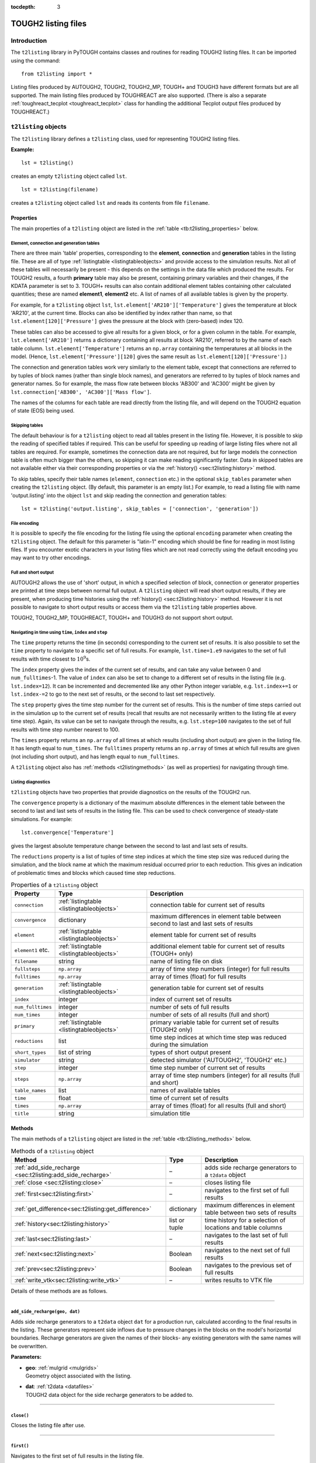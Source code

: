 :tocdepth: 3

.. _listingfiles:

TOUGH2 listing files
====================

.. index:: TOUGH2 listing files

.. _introduction-5:

Introduction
------------

The ``t2listing`` library in PyTOUGH contains classes and routines for
reading TOUGH2 listing files. It can be imported using the command:

::

      from t2listing import *

Listing files produced by AUTOUGH2, TOUGH2, TOUGH2_MP, TOUGH+ and TOUGH3
have different formats but are all supported. The main listing files
produced by TOUGHREACT are also supported. (There is also a separate
:ref:`toughreact_tecplot <toughreact_tecplot>` class for handling
the additional Tecplot output files produced by TOUGHREACT.)

``t2listing`` objects
---------------------

The ``t2listing`` library defines a ``t2listing`` class, used for
representing TOUGH2 listing files.

**Example:**

::

   lst = t2listing()

creates an empty ``t2listing`` object called ``lst``.

::

   lst = t2listing(filename)

creates a ``t2listing`` object called ``lst`` and reads its contents
from file ``filename``.

.. _t2listing_properties:

Properties
~~~~~~~~~~

The main properties of a ``t2listing`` object are listed in the
:ref:`table <tb:t2listing_properties>` below.

Element, connection and generation tables
^^^^^^^^^^^^^^^^^^^^^^^^^^^^^^^^^^^^^^^^^

.. index:: TOUGH2 listing files; tables

There are three main 'table' properties, corresponding to the
**element**, **connection** and **generation** tables in the listing
file. These are all of type :ref:`listingtable <listingtableobjects>` and
provide access to the simulation results. Not all of these tables will
necessarily be present - this depends on the settings in the data file
which produced the results. For TOUGH2 results, a fourth **primary**
table may also be present, containing primary variables and their
changes, if the KDATA parameter is set to 3. TOUGH+ results can also
contain additional element tables containing other calculated
quantities; these are named **element1**, **element2** etc. A list of
names of all available tables is given by the  property.

For example, for a ``t2listing`` object ``lst``,
``lst.element['AR210']['Temperature']`` gives the temperature at block
'AR210', at the current time. Blocks can also be identified by index
rather than name, so that ``lst.element[120]['Pressure']`` gives the
pressure at the block with (zero-based) index 120.

These tables can also be accessed to give all results for a given block,
or for a given column in the table. For example,
``lst.element['AR210']`` returns a dictionary containing all results at
block 'AR210', referred to by the name of each table column.
``lst.element['Temperature']`` returns an ``np.array`` containing the
temperatures at all blocks in the model. (Hence,
``lst.element['Pressure'][120]`` gives the same result as
``lst.element[120]['Pressure']``.)

The connection and generation tables work very similarly to the element
table, except that connections are referred to by tuples of block names
(rather than single block names), and generators are referred to by
tuples of block names and generator names. So for example, the mass flow
rate between blocks 'AB300' and 'AC300' might be given by
``lst.connection['AB300', 'AC300']['Mass flow']``.

The names of the columns for each table are read directly from the
listing file, and will depend on the TOUGH2 equation of state (EOS)
being used.

Skipping tables
^^^^^^^^^^^^^^^

The default behaviour is for a ``t2listing`` object to read all tables
present in the listing file. However, it is possible to skip the reading
of specified tables if required. This can be useful for speeding up
reading of large listing files where not all tables are required. For
example, sometimes the connection data are not required, but for large
models the connection table is often much bigger than the others, so
skipping it can make reading significantly faster. Data in skipped
tables are not available either via their corresponding properties or
via the :ref:`history() <sec:t2listing:history>` method.

To skip tables, specify their table names (``element``, ``connection``
etc.) in the optional ``skip_tables`` parameter when creating the
``t2listing`` object. (By default, this parameter is an empty list.) For
example, to read a listing file with name 'output.listing' into the
object ``lst`` and skip reading the connection and generation tables:

::

   lst = t2listing('output.listing', skip_tables = ['connection', 'generation'])

File encoding
^^^^^^^^^^^^^

It is possible to specify the file encoding for the listing file using
the optional ``encoding`` parameter when creating the ``t2listing``
object. The default for this parameter is "latin-1" encoding which
should be fine for reading in most listing files. If you encounter
exotic characters in your listing files which are not read correctly
using the default encoding you may want to try other encodings.

Full and short output
^^^^^^^^^^^^^^^^^^^^^

.. index:: TOUGH2 listing files; short output

AUTOUGH2 allows the use of 'short' output, in which a specified
selection of block, connection or generator properties are printed at
time steps between normal full output. A ``t2listing`` object will read
short output results, if they are present, when producing time histories
using the :ref:`history() <sec:t2listing:history>` method.
However it is not possible to navigate to short output results or access
them via the ``t2listing`` table properties above.

TOUGH2, TOUGH2_MP, TOUGHREACT, TOUGH+ and TOUGH3 do not support short
output.

Navigating in time using ``time``, ``index`` and ``step``
^^^^^^^^^^^^^^^^^^^^^^^^^^^^^^^^^^^^^^^^^^^^^^^^^^^^^^^^^

.. index:: TOUGH2 listing files; navigation

The ``time`` property returns the time (in seconds) corresponding to the
current set of results. It is also possible to set the ``time`` property
to navigate to a specific set of full results. For example,
``lst.time=1.e9`` navigates to the set of full results with time closest
to :math:`10^9`\ s.

The ``index`` property gives the index of the current set of results,
and can take any value between 0 and ``num_fulltimes``-1. The value of
``index`` can also be set to change to a different set of results in the
listing file (e.g. ``lst.index=12``). It can be incremented and
decremented like any other Python integer variable, e.g.
``lst.index+=1`` or ``lst.index-=2`` to go to the next set of results,
or the second to last set respectively.

The ``step`` property gives the time step number for the current set of
results. This is the number of time steps carried out in the simulation
up to the current set of results (recall that results are not
necessarily written to the listing file at every time step). Again, its
value can be set to navigate through the results, e.g. ``lst.step=100``
navigates to the set of full results with time step number nearest to
100.

The ``times`` property returns an ``np.array`` of all times at which
results (including short output) are given in the listing file. It has
length equal to ``num_times``. The ``fulltimes`` property returns an
``np.array`` of times at which full results are given (not including
short output), and has length equal to ``num_fulltimes``.

A ``t2listing`` object also has :ref:`methods <t2listingmethods>` (as
well as properties) for navigating through time.

Listing diagnostics
^^^^^^^^^^^^^^^^^^^

``t2listing`` objects have two properties that provide diagnostics on
the results of the TOUGH2 run.

The ``convergence`` property is a dictionary of the maximum absolute
differences in the element table between the second to last and last
sets of results in the listing file. This can be used to check
convergence of steady-state simulations. For example:

::

   lst.convergence['Temperature']

gives the largest absolute temperature change between the second to last
and last sets of results.

The ``reductions`` property is a list of tuples of time step indices at
which the time step size was reduced during the simulation, and the
block name at which the maximum residual occurred prior to each
reduction. This gives an indication of problematic times and blocks
which caused time step reductions.

.. container::
   :name: tb:t2listing_properties

   .. table:: Properties of a ``t2listing`` object

      +-------------------+-------------------------------------------+-----------------------+
      | **Property**      | **Type**                                  | **Description**       |
      +===================+===========================================+=======================+
      | ``connection``    | :ref:`listingtable <listingtableobjects>` | connection table for  |
      |                   |                                           | current set of        |
      |                   |                                           | results               |
      |                   |                                           |                       |
      +-------------------+-------------------------------------------+-----------------------+
      | ``convergence``   | dictionary                                | maximum differences   |
      |                   |                                           | in element table      |
      |                   |                                           | between second to     |
      |                   |                                           | last and last sets of |
      |                   |                                           | results               |
      +-------------------+-------------------------------------------+-----------------------+
      | ``element``       | :ref:`listingtable <listingtableobjects>` | element table for     |
      |                   |                                           | current set of        |
      |                   |                                           | results               |
      +-------------------+-------------------------------------------+-----------------------+
      | ``element1`` etc. | :ref:`listingtable <listingtableobjects>` | additional element    |
      |                   |                                           | table for current set |
      |                   |                                           | of results (TOUGH+    |
      |                   |                                           | only)                 |
      +-------------------+-------------------------------------------+-----------------------+
      | ``filename``      | string                                    | name of listing file  |
      |                   |                                           | on disk               |
      +-------------------+-------------------------------------------+-----------------------+
      | ``fullsteps``     | ``np.array``                              | array of time step    |
      |                   |                                           | numbers (integer) for |
      |                   |                                           | full results          |
      +-------------------+-------------------------------------------+-----------------------+
      | ``fulltimes``     | ``np.array``                              | array of times        |
      |                   |                                           | (float) for full      |
      |                   |                                           | results               |
      +-------------------+-------------------------------------------+-----------------------+
      | ``generation``    | :ref:`listingtable <listingtableobjects>` | generation table for  |
      |                   |                                           | current set of        |
      |                   |                                           | results               |
      |                   |                                           |                       |
      +-------------------+-------------------------------------------+-----------------------+
      | ``index``         | integer                                   | index of current set  |
      |                   |                                           | of results            |
      +-------------------+-------------------------------------------+-----------------------+
      | ``num_fulltimes`` | integer                                   | number of sets of     |
      |                   |                                           | full results          |
      +-------------------+-------------------------------------------+-----------------------+
      | ``num_times``     | integer                                   | number of sets of all |
      |                   |                                           | results (full and     |
      |                   |                                           | short)                |
      +-------------------+-------------------------------------------+-----------------------+
      | ``primary``       | :ref:`listingtable <listingtableobjects>` | primary variable      |
      |                   |                                           | table for current set |
      |                   |                                           | of results (TOUGH2    |
      |                   |                                           | only)                 |
      +-------------------+-------------------------------------------+-----------------------+
      | ``reductions``    | list                                      | time step indices at  |
      |                   |                                           | which time step was   |
      |                   |                                           | reduced during the    |
      |                   |                                           | simulation            |
      +-------------------+-------------------------------------------+-----------------------+
      | ``short_types``   | list of string                            | types of short output |
      |                   |                                           | present               |
      +-------------------+-------------------------------------------+-----------------------+
      | ``simulator``     | string                                    | detected simulator    |
      |                   |                                           | ('AUTOUGH2', 'TOUGH2' |
      |                   |                                           | etc.)                 |
      +-------------------+-------------------------------------------+-----------------------+
      | ``step``          | integer                                   | time step number of   |
      |                   |                                           | current set of        |
      |                   |                                           | results               |
      +-------------------+-------------------------------------------+-----------------------+
      | ``steps``         | ``np.array``                              | array of time step    |
      |                   |                                           | numbers (integer) for |
      |                   |                                           | all results (full and |
      |                   |                                           | short)                |
      +-------------------+-------------------------------------------+-----------------------+
      | ``table_names``   | list                                      | names of available    |
      |                   |                                           | tables                |
      +-------------------+-------------------------------------------+-----------------------+
      | ``time``          | float                                     | time of current set   |
      |                   |                                           | of results            |
      +-------------------+-------------------------------------------+-----------------------+
      | ``times``         | ``np.array``                              | array of times        |
      |                   |                                           | (float) for all       |
      |                   |                                           | results (full and     |
      |                   |                                           | short)                |
      +-------------------+-------------------------------------------+-----------------------+
      | ``title``         | string                                    | simulation title      |
      +-------------------+-------------------------------------------+-----------------------+

.. _t2listingmethods:

Methods
~~~~~~~

The main methods of a ``t2listing`` object are listed in the
:ref:`table <tb:t2listing_methods>` below.

.. container::
   :name: tb:t2listing_methods

   .. table:: Methods of a ``t2listing`` object

      +------------------------------------------------------------+---------------+-------------------------+
      | **Method**                                                 | **Type**      | **Description**         |
      +============================================================+===============+=========================+
      | :ref:`add_side_recharge <sec:t2listing:add_side_recharge>` | –             | adds side recharge      |
      |                                                            |               | generators to a         |
      |                                                            |               | ``t2data`` object       |
      +------------------------------------------------------------+---------------+-------------------------+
      | :ref:`close <sec:t2listing:close>`                         | –             | closes listing file     |
      |                                                            |               |                         |
      |                                                            |               |                         |
      +------------------------------------------------------------+---------------+-------------------------+
      | :ref:`first<sec:t2listing:first>`                          | –             | navigates to the first  |
      |                                                            |               | set of full results     |
      |                                                            |               |                         |
      +------------------------------------------------------------+---------------+-------------------------+
      | :ref:`get_difference<sec:t2listing:get_difference>`        | dictionary    | maximum differences in  |
      |                                                            |               | element table between   |
      |                                                            |               | two sets of results     |
      +------------------------------------------------------------+---------------+-------------------------+
      | :ref:`history<sec:t2listing:history>`                      | list or tuple | time history for a      |
      |                                                            |               | selection of locations  |
      |                                                            |               | and table columns       |
      +------------------------------------------------------------+---------------+-------------------------+
      | :ref:`last<sec:t2listing:last>`                            | –             | navigates to the last   |
      |                                                            |               | set of full results     |
      |                                                            |               |                         |
      +------------------------------------------------------------+---------------+-------------------------+
      | :ref:`next<sec:t2listing:next>`                            | Boolean       | navigates to the next   |
      |                                                            |               | set of full results     |
      |                                                            |               |                         |
      +------------------------------------------------------------+---------------+-------------------------+
      | :ref:`prev<sec:t2listing:prev>`                            | Boolean       | navigates to the        |
      |                                                            |               | previous set of full    |
      |                                                            |               | results                 |
      +------------------------------------------------------------+---------------+-------------------------+
      | :ref:`write_vtk<sec:t2listing:write_vtk>`                  | –             | writes results to VTK   |
      |                                                            |               | file                    |
      |                                                            |               |                         |
      +------------------------------------------------------------+---------------+-------------------------+

Details of these methods are as follows.

----

.. _sec:t2listing:add_side_recharge:

``add_side_recharge(geo, dat)``
^^^^^^^^^^^^^^^^^^^^^^^^^^^^^^^

Adds side recharge generators to a ``t2data`` object ``dat`` for a
production run, calculated according to the final results in the
listing. These generators represent side inflows due to pressure changes
in the blocks on the model's horizontal boundaries. Recharge generators
are given the names of their blocks- any existing generators with the
same names will be overwritten.

**Parameters:**

-  | **geo**: :ref:`mulgrid <mulgrids>`
   | Geometry object associated with the listing.

-  | **dat**: :ref:`t2data <datafiles>`
   | TOUGH2 data object for the side recharge generators to be added to.

----

.. _sec:t2listing:close:

``close()``
^^^^^^^^^^^

Closes the listing file after use.

----

.. _sec:t2listing:first:

``first()``
^^^^^^^^^^^

Navigates to the first set of full results in the listing file.

----

.. _sec:t2listing:get_difference:

``get_difference(indexa=None, indexb=None)``
^^^^^^^^^^^^^^^^^^^^^^^^^^^^^^^^^^^^^^^^^^^^

Returns dictionary of maximum differences, and locations of difference,
of all element table properties between two sets of results.

**Parameters:**

-  | **indexa**, **indexb**: integer or ``None``
   | Indices of results between which the maximum differences are to be
     calculated. If both indexa and indexb are provided, the result is
     the difference between these two result indices. If only one index
     is given, the result is the difference between the given index and
     the one before that. If neither are given, the result is the
     difference between the last and penultimate sets of results.

----

.. _sec:t2listing:history:

``history(selection, short=True, start_datetime=None``)
^^^^^^^^^^^^^^^^^^^^^^^^^^^^^^^^^^^^^^^^^^^^^^^^^^^^^^^

.. index:: TOUGH2 listing files; time histories

Returns a list of time histories (as ``np.arrays``) for specified
locations and table columns in the element, connection or generation
tables. For each selection, a tuple of two ``np.arrays`` is returned,
one each for times and values. Short output (AUTOUGH2 only) can be
omitted from the history results by setting the ``short`` parameter to
``False``. If the ``start_datetime`` parameter is given, times in the
output are given as datetimes rather than seconds from the start.

**Parameters:**

-  | **selection**: list of tuples
   | Selection of listing tables, locations (or indices) and table
     columns to produce histories for. Each tuple contains three
     elements: the listing **table type** ('e', 'c', 'p' or 'g' for
     element, connection, primary or generation table respectively), the
     **block/ connection/ generator name** (or index) and the **table
     column name**. (If only a single tuple is given instead of a list
     of tuples, just the single tuple of times and values for that
     selection is returned.) For history of additional element tables in
     TOUGH+ results, use 'e1', 'e2' etc. instead of 'e'. Note that, as
     for listing tables, connection and generator names (or 'keys') are
     specified as two-element tuples (see
     :ref:`Keys for different listing table types <tb:listing_table_keys>`).
     If the second element of a selection tuple is an integer, it will
     be interpreted as the (zero-based) index of the block, connection
     or generator in the corresponding table.

-  | **short**: Boolean
   | Whether short output (AUTOUGH2 only) is to be included in the
     history results - default is ``True``.

-  | **start_datetime**: datetime or ``None``
   | Datetime of the start of the simulation. If ``None`` (the default),
     output times are given as seconds from the start of the simulation.
     If a Python datetime is given, then output times are given as
     datetimes.

**Examples:**

::

   [(tt,temp), (tq,q), (tg,g)] = lst.history([('e', 'AR210', 'Temperature'),
   ('c', ('AB300','AC300'), 'Mass flow'), ('g', ('BR110','SO  1'), 'Generation rate')])

returns a list of three tuples of ``np.arrays``, ``(tt,temp)``,
``(tq,q)`` and ``(tg,g)``, giving the times and values of temperature at
block 'AR210', mass flow at the connection between blocks 'AB300' and
'AC300', and generation rate in the generator 'SO 1' in block 'BR110'
respectively.

::

     from datetime import datetime
     t0 = datetime(1955, 1, 1)
     t,T = lst.history(('e', 'AR210', 'Temperature'), start_datetime = t0)

returns ``T`` as an ``np.array`` of temperature values, and ``t`` as an
``np.array`` of Python datetimes, starting at 1 January 1955.

----

.. _sec:t2listing:last:

``last()``
^^^^^^^^^^

Navigates to the last set of full results in the listing file.

----

.. _sec:t2listing:next:

``next()``
^^^^^^^^^^

Navigates to the next set of full results in the listing file. Returns
``False`` if already at the last set of results (and ``True``
otherwise).

----

.. _sec:t2listing:prev:

``prev()``
^^^^^^^^^^

Navigates to the previous set of full results in the listing file.
Returns ``False`` if already at the first set of results (and ``True``
otherwise).

----

.. _sec:t2listing:write_vtk:

``write_vtk(geo, filename, grid=None, indices=None, flows=False, wells=False, start_time=0, time_unit='s', flux_matrix=None, blockmap = {}, surface_snap=0.1)``
^^^^^^^^^^^^^^^^^^^^^^^^^^^^^^^^^^^^^^^^^^^^^^^^^^^^^^^^^^^^^^^^^^^^^^^^^^^^^^^^^^^^^^^^^^^^^^^^^^^^^^^^^^^^^^^^^^^^^^^^^^^^^^^^^^^^^^^^^^^^^^^^^^^^^^^^^^^^^^^

.. index:: TOUGH2 listing files; VTK

Writes a ``t2listing`` object to a set of VTK files on disk, for
visualisation with VTK, Paraview, Mayavi etc. The results in the listing
object are written as an 'unstructured grid' VTK object with data arrays
defined on cells. The data arrays written correspond to the variables
given in the columns of the element table of the ``t2listing`` object.
(For TOUGH+ results, variables from the additional element tables are
also included.) In addition, data arrays from an associated ``mulgrid``
and (optionally) ``t2grid`` objects can be included.

If ``flows`` is ``True`` (and a ``grid`` is specified and the listing
contains connection data), approximate block-average flux vectors at the
centre of each block are also written, for all variables in the
connection table with names ending in 'flow'.

One \*.vtu file is produced for each time step in the ``t2listing``
object at which full results are present, and a \*.pvd file is also
written. This is usually the file that should actually be opened in
Paraview or other software as it contains time information associated
with each \*.vtu file.

Optionally, only a subset of the time indices present in the
``t2listing`` can be written, according to the ``indices`` parameter. A
start time and time unit for the output can optionally be specified.

**Parameters:**

-  | **geo**: :ref:`mulgrid <mulgrids>`
   | The ``mulgrid`` geometry object associated with the results. For
     flexibility, this geometry need not be fully compatible with the
     results – for example, it may contain only a subset of the blocks
     for which results are present, or the blocks may be in a different
     order. However, if it is not fully compatible, the writing process
     will be slower, and flux vectors will not be written (even if
     ``flows`` is set to ``True``).

-  | **filename**: string
   | Name of the \*.pvd file to be written. Names of the individual
     \*.vtu files for each time step are similar but with a time index
     appended and the file extension changed.

-  | **grid**: :ref:`t2grid <t2grids>`
   | Name of optional ``t2grid`` object associated with the results.

-  | **indices**: list or tuple
   | Optional specification of time indices to include in the output. If
     set to ``None`` (the default), all time indices will be included.

-  | **flows**: Boolean
   | Set to ``True`` if approximate block-centred flux vectors are to be
     calculated and written, for visualising flows. Default is
     ``False``. **Note**: flow vectors can only be calculated if a
     **grid** is specified.

-  | **wells**: Boolean
   | Set to ``True`` if a separate VTK file for the wells in the
     :ref:`mulgrid <mulgrids>` object is to be written. Default is
     ``False``.

-  | **start_time**: float
   | Optional start time of the simulation, i.e. time associated with
     the first set of results. Default is zero.

-  | **time_unit**: string
   | Optional time unit for the output. TOUGH2 results are given at
     times in seconds, but this option allows them to be converted to
     other units. Options are: 's', 'h', 'd' and 'y', for seconds,
     hours, days and years respectively. Default is 's'.

-  | **flux_matrix**: ``scipy.sparse.lil_matrix``
   | Sparse matrix that multiplies a vector of connection values to
     produce a partition vector of 3-D block average flows at the
     (underground) block centres. One of these can be produced using the
     ``t2grid.flux_matrix()`` method, and a corresponding ``mulgrid``
     object. A flux matrix will be calculated internally if not
     supplied.

-  | **blockmap**: dictionary
   | Dictionary mapping the block names in the geometry to the block
     naming system used in the listing.

-  | **surface_snap**: float
   | Tolerance for specifying how close column surface elevations need
     to be before being considered "equal" when constructing surface
     nodes.

----

.. _listingtableobjects:

``listingtable`` objects
------------------------

.. index:: TOUGH2 listing files; tables

A ``listingtable`` object represents a table of results in a TOUGH2
listing file (whether it is an element, connection or generation table).
The column headings of the table are taken directly from the
corresponding table in the listing file. The rows of the table may be
accessed either by (zero-based) index, or by the 'key' for the table
row, which depends on the table type (see :ref:`table <tb:listing_table_keys>`
below).

.. container::
   :name: tb:listing_table_keys

   .. table:: Keys for different listing table types

      ============== ============================
      **Table type** **Key**
      ============== ============================
      ``element``    block name
      ``connection`` (block name 1, block name 2)
      ``generation`` (block name, generator name)
      ============== ============================

Hence, the value in the element table for a given block and column can
be accessed by ``lst.element[blockname][columnname]``, or by
``lst.element[blockindex][columnname]`` (for a ``t2listing`` object
``lst``). Note that for connection and generation tables, the keys are
tuples of two strings. For connection tables, the order of these two
strings (the block names) is not important; if the listing file contains
results for (block1, block2), then results for (block2, block1) can be
accessed via the corresponding ``listingtable`` object (though the
results will have the opposite sign to those in the file, as they will
represent flows in the opposite direction).

The values for an entire row or column of the table can also be
accessed, for example ``lst.element[blockname]`` gives the row in the
table for a specified block, with the values arranged in a dictionary
which can be accessed using the column names of the table (e.g.
``lst.element['AR231']['Temperature']``). This dictionary for each row
also contains an additional ``'key'`` item which returns the key for
that row. Conversely, ``lst.element[columnname]`` gives the column in
the table for a specified column name, with the values returned in an
``np.array`` (one value for each block in the grid, for an element
table).

``listingtable`` properties
~~~~~~~~~~~~~~~~~~~~~~~~~~~

The properties of a ``listingtable`` object are given in the
:ref:`table <tb:listingtable_properties>` below. The entire list of
key values for a ``listingtable`` may be accessed via the ``row_name``
property, which contains the key value for each row. The column
headings of the table can similarly be accessed via the
``column_name`` list property. The ``num_rows`` and ``num_columns``
properties of a ``listingtable`` object return the numbers of rows and
columns respectively. The ``num_keys`` property just returns the
number of keys used to identify each row - generally 1 for an element
table and 2 for connection and generation tables.

.. container::
   :name: tb:listingtable_properties

   .. table:: Properties of a ``listingtable`` object

      +-----------------+------------------+--------------------------+
      | **Property**    | **Type**         |  **Description**         |
      +=================+==================+==========================+
      | ``column_name`` | list             | column headings          |
      +-----------------+------------------+--------------------------+
      | ``DataFrame``   | Pandas DataFrame | data in DataFrame format |
      +-----------------+------------------+--------------------------+
      | ``num_columns`` | integer          | number of columns        |
      +-----------------+------------------+--------------------------+
      | ``num_keys``    | integer          | number of keys per row   |
      +-----------------+------------------+--------------------------+
      | ``num_rows``    | integer          | number of rows           |
      +-----------------+------------------+--------------------------+
      | ``row_name``    | list             | keys for each row        |
      +-----------------+------------------+--------------------------+

Adding and subtracting
~~~~~~~~~~~~~~~~~~~~~~

It is possible to perform addition and subtraction operations on
``listingtable`` objects. Subtraction can be useful, for example, when
comparing results from different runs. These operations can only be
carried out when the row and column names of the two tables are
identical. The resulting table will have the same row and column names
as the original tables, but will contain the element-wise sums or
differences.

Converting to DataFrames
~~~~~~~~~~~~~~~~~~~~~~~~

A ``listingtable`` object has a ``DataFrame`` property which returns
the entire table in the form of a `Pandas
<http://pandas.pydata.org/>`_ DataFrame object. Pandas is a Python
library for data analysis, which you will need to have installed
before you can use the ``DataFrame`` property. With Pandas you can do
advanced data analysis on your TOUGH2 results. See the Pandas
documentation for more details.

``listingtable`` methods
~~~~~~~~~~~~~~~~~~~~~~~~

``listingtable`` objects have one method as described below.

----

``rows_matching(pattern, index=0, match_any=False)``
^^^^^^^^^^^^^^^^^^^^^^^^^^^^^^^^^^^^^^^^^^^^^^^^^^^^

Returns a list of rows in the table with keys matching the specified
regular expression string, ``pattern``.

For tables with multiple keys, ``pattern`` can be a list or tuple of
regular expressions. If a single string pattern is given for a
multiple-key table, the pattern is matched on the index\ :math:`^{th}`
key (and any value of the other key - unless the ``match_any`` option is
used; see below).

If ``match_any`` is set to ``True``, rows are returned with keys
matching any of the specified patterns (instead of all of them). If this
option is used in conjunction with a single string pattern, the
specified pattern is applied to all keys.

**Parameters:**

-  | **pattern**: string, list or tuple
   | Regular expression string specifying the pattern to match. For
     multiple-key tables, this can be a list or tuple of regular
     expression strings.

-  | **index**: integer
   | Index of the key to which the pattern is to be applied, for
     multiple-key tables and when ``pattern`` is specified as a single
     string.

-  | **match_any**: Boolean
   | If ``False``, return only rows with keys matching *all* of their
     corresponding patterns. If ``True``, return rows with keys matching
     *any* of the specified patterns - and if a single string pattern is
     given, apply this to all keys.

----

``t2historyfile`` objects
-------------------------

.. index:: TOUGH2 data files; FOFT
.. index:: TOUGH2 data files; COFT
.. index:: TOUGH2 data files; GOFT

In addition to the main listing file, TOUGH2 can optionally produce
extra files containing time history data from selected blocks,
connections or generators, named ``FOFT``, ``COFT`` and ``GOFT`` files
respectively. TOUGH+ can optionally name these files
``Elem_Time_Series``, ``Conx_Time_Series`` and ``SS_Time_Series``
instead. (AUTOUGH2 does not produce separate history files, but can
instead produce 'short output' at selected blocks, connections or
generators within the listing file itself.)

The ``t2listing`` module contains a ``t2historyfile`` class for reading
and manipulating these history files. History files produced by TOUGH2,
TOUGH2_MP and TOUGH+ are supported, although they all have different
formats. The same class is used for FOFT, COFT and GOFT files. A history
file of any of these types can be opened using a command such as:

::

   hist = t2historyfile(filename)

where ``filename`` is the name of the file. It may contain wildcards (*)
so that several files matching a pattern are read in to the same object.
This is useful for reading output from TOUGH2_MP, which creates separate
history files for each processor used in the calculation (e.g.
``FOFT_P.000``, ``FOFT_P.001``, etc.). It is assumed that all files
opened are however of the same type (FOFT, COFT or GOFT).

Once a history file has been read in, history results for a particular
key (i.e. block, connection or generator) can be extracted. For
TOUGH2_MP, the keys are the block names for FOFT files, tuples of block
names for COFT files, and tuples of block names and source names for
GOFT files. For example:

::

   foft = t2historyfile('FOFT_P.*')
   blockname = 'fmq20'
   results = foft[blockname]

This will return a dictionary containing an ``np.array`` for each column
in the file, indexed by the column name. For example the temperature
history at this block would be given by:

::

   temp = foft[blockname]['TEMPERATURE']

Results at a particular time can also be found:

::

   time = 3.156e7
   result = foft[blockname, time]

Again, this will return a dictionary with one item for each column, but
in this case each item is just a single floating point number instead of
an array.

For **TOUGH2** rather than TOUGH2_MP, the keys are integer indices of
blocks, connections or generators, rather than names or tuples of names.
Similarly, the column names are just integers. This is because the key
names and column names are not given in TOUGH2 history files. Aside from
these differences, they can be used in the same way as TOUGH2_MP history
files, for example:

::

   foft = t2historyfile('FOFT')
   blkindex = 123
   temp = foft[blkindex][1]

For **TOUGH+** connection and generator history files (``COFT`` and
``GOFT``, or ``Conx_Time_Series`` and ``SS_Time_Series``), multiple
connections and generators can be specified as usual in the TOUGH2 input
data file, but individual results for them are not written to the
history file. Instead, the results for them are summed. As a result,
there are no 'keys' as such for accessing individual results, and the
``t2historyfile`` works a little differently. An array containing the
data in each column can be accessed by specifying the column name, for
example:

::

   ct = t2historyfile('Conx_Time_Series')
   qh = ct['HeatFlow']

The properties of a ``t2historyfile`` object are given in the
:ref:`table <tb:t2historyfile_properties>` below.

.. container::
   :name: tb:t2historyfile_properties

   .. table:: Properties of a ``t2historyfile`` object

      +-----------------+--------------+----------------------------------------------+
      | **Property**    | **Type**     | **Description**                              |
      +=================+==============+==============================================+
      | ``column_name`` | list         | column headings                              |
      +-----------------+--------------+----------------------------------------------+
      | ``key_name``    | list         | names of keys                                |
      +-----------------+--------------+----------------------------------------------+
      | ``num_times``   | integer      | number of times                              |
      +-----------------+--------------+----------------------------------------------+
      | ``num_columns`` | integer      | number of data columns                       |
      +-----------------+--------------+----------------------------------------------+
      | ``num_rows``    | integer      | total number of data (for all keys)          |
      +-----------------+--------------+----------------------------------------------+
      | ``simulator``   | string       | detected simulator ('TOUGH2' or 'TOUGH2_MP') |
      +-----------------+--------------+----------------------------------------------+
      | ``times``       | ``np.array`` | times at which results are given             |
      +-----------------+--------------+----------------------------------------------+
      | ``type``        | string       | history type ('FOFT', 'COFT' or 'GOFT')      |
      +-----------------+--------------+----------------------------------------------+

.. _toughreact_tecplot:

``toughreact_tecplot`` objects
------------------------------

.. index:: TOUGH2; TOUGHREACT

The ``t2listing`` library also defines a ``toughreact_tecplot`` class,
used for representing the additional Tecplot output files produced by
TOUGHREACT.

**Example:**

::

   tp = toughreact_tecplot(filename, blocks)

creates a ``toughreact_tecplot`` object called ``tp`` and reads its
contents from file ``filename``. The ``blocks`` object passed in as a
second parameter specifies the block names (see
:ref:`Specifying block names <toughreact_tecplot_blocknames>`).

Differences from ``t2listing`` objects
~~~~~~~~~~~~~~~~~~~~~~~~~~~~~~~~~~~~~~

A ``toughreact_tecplot`` object is similar to a
:ref:`t2listing <listingfiles>` object in many respects. Apart from the need to specify
the block names on creation (see
:ref:`Specifying block names <toughreact_tecplot_blocknames>`), the other main difference
is that unlike a ``t2listing`` object, which usually contains several
``listingtable`` objects, a ``toughreact_tecplot`` object contains only
one: the ``element`` table. Because of this, when using the ``history``
method, tables need not be specified.

These Tecplot files do not contain any information about time step
numbers, so ``t2listing`` properties like ``step`` and ``steps`` are not
present in a ``toughreact_tecplot`` object. There is also no ``title``
property, as this is not present in the Tecplot file.

There is also no 'short' output in a Tecplot file, so a
``toughreact_tecplot`` object does not have properties like
``fulltimes``, as this would just be the same as the ``times`` property.
There are also no diagnostic methods like ``convergence`` or
``reductions``.

.. _toughreact_tecplot_blocknames:

Specifying block names
~~~~~~~~~~~~~~~~~~~~~~

In the Tecplot file, results are not associated with block names, though
they appear in the same order as in the TOUGH2 data file used to
generate the results. To make results accessible by block name, a second
parameter containing the block names must be specified when a
``toughreact_tecplot`` object is created. This parameter is not
optional. It can be either:

-  a list of strings specifying the block names

-  a :ref:`mulgrid <mulgrids>` geometry object

-  a :ref:`t2grid <t2grids>` object

.. _properties-4:

Properties
~~~~~~~~~~

The main properties of a ``toughreact_tecplot`` object are listed in
the :ref:`table <tb:toughreact_tecplot_properties>` below. For more details, see
the corresponding properties of the :ref:`t2listing <t2listing_properties>` class.

.. container::
   :name: tb:toughreact_tecplot_properties

   .. table:: Properties of a ``toughreact_tecplot`` object

      +---------------+--------------------------------------------+-------------------------+
      | **Property**  | **Type**                                   | **Description**         |
      +===============+============================================+=========================+
      | ``element``   | :ref:`listingtable <listingtableobjects>`  | element table for       |
      |               |                                            | current set of results  |
      |               |                                            |                         |
      +---------------+--------------------------------------------+-------------------------+
      | ``filename``  | string                                     | name of listing file on |
      |               |                                            | disk                    |
      +---------------+--------------------------------------------+-------------------------+
      | ``index``     | integer                                    | index of current set of |
      |               |                                            | results                 |
      +---------------+--------------------------------------------+-------------------------+
      | ``num_times`` | integer                                    | number of sets of       |
      |               |                                            | results                 |
      +---------------+--------------------------------------------+-------------------------+
      | ``time``      | float                                      | time of current set of  |
      |               |                                            | results                 |
      +---------------+--------------------------------------------+-------------------------+
      | ``times``     | ``np.array``                               | array of times (float)  |
      |               |                                            | for all results         |
      +---------------+--------------------------------------------+-------------------------+

.. _methods-2:

Methods
~~~~~~~

The methods of a ``toughreact_tecplot`` object are listed in the
:ref:`table <tb:toughreact_tecplot_methods>` below.

.. container::
   :name: tb:toughreact_tecplot_methods

   .. table:: Methods of a ``toughreact_tecplot`` object

      +------------------------------------------------------+---------------+-------------------------+
      | **Method**                                           | **Type**      | **Description**         |
      +======================================================+===============+=========================+
      | :ref:`close <sec:toughreact_tecplot:close>`          | –             | closes file             |
      |                                                      |               |                         |
      |                                                      |               |                         |
      +------------------------------------------------------+---------------+-------------------------+
      | :ref:`first <sec:toughreact_tecplot:first>`          | –             | navigates to the first  |
      |                                                      |               | set of full results     |
      |                                                      |               |                         |
      +------------------------------------------------------+---------------+-------------------------+
      | :ref:`history <sec:toughreact_tecplot:history>`      | list or tuple | time history for a      |
      |                                                      |               | selection of locations  |
      |                                                      |               | and table columns       |
      +------------------------------------------------------+---------------+-------------------------+
      | :ref:`last <sec:toughreact_tecplot:last>`            | –             | navigates to the last   |
      |                                                      |               | set of full results     |
      |                                                      |               |                         |
      +------------------------------------------------------+---------------+-------------------------+
      | :ref:`next <sec:toughreact_tecplot:next>`            | Boolean       | navigates to the next   |
      |                                                      |               | set of full results     |
      |                                                      |               |                         |
      +------------------------------------------------------+---------------+-------------------------+
      | :ref:`prev<sec:toughreact_tecplot:prev>`             | Boolean       | navigates to the        |
      |                                                      |               | previous set of full    |
      |                                                      |               | results                 |
      +------------------------------------------------------+---------------+-------------------------+
      | :ref:`write_vtk <sec:toughreact_tecplot:write_vtk>`  | –             | writes results to VTK   |
      |                                                      |               | file                    |
      |                                                      |               |                         |
      |                                                      |               |                         |
      +------------------------------------------------------+---------------+-------------------------+

Details of these methods are as follows.

----

.. _sec:toughreact_tecplot:close:

``close()``
^^^^^^^^^^^

Closes the file after use.

----

.. _sec:toughreact_tecplot:first:

``first()``
^^^^^^^^^^^

Navigates to the first set of results in the Tecplot file.

----

.. _sec:toughreact_tecplot:history:

``history(selection)``
^^^^^^^^^^^^^^^^^^^^^^

Returns a list of time histories (as ``np.arrays``) for specified
locations and table columns in the element table. For each selection, a
tuple of two ``np.arrays`` is returned, one each for times and values.

**Parameters:**

-  | **selection**: list of tuples
   | Selection of locations (or indices) and table columns to produce
     histories for. Each tuple contains two elements: **block name** and
     **table column name**. (If only a single tuple is given instead of
     a list of tuples, just the single tuple of times and values for
     that selection is returned.)

----

.. _sec:toughreact_tecplot:last:

``last()``
^^^^^^^^^^

Navigates to the last set of results in the Tecplot file.

----

.. _sec:toughreact_tecplot:next:

``next()``
^^^^^^^^^^

Navigates to the next set of results in the Tecplot file. Returns
``False`` if already at the last set of results (and ``True``
otherwise).

----

.. _sec:toughreact_tecplot:prev:

``prev()``
^^^^^^^^^^

Navigates to the previous set of results in the Tecplot file. Returns
``False`` if already at the first set of results (and ``True``
otherwise).

----

.. _sec:toughreact_tecplot:write_vtk:

``write_vtk(geo, filename, grid=None, indices=None, start_time=0, time_unit='s', blockmap = {}, surface_snap=0.1)``
^^^^^^^^^^^^^^^^^^^^^^^^^^^^^^^^^^^^^^^^^^^^^^^^^^^^^^^^^^^^^^^^^^^^^^^^^^^^^^^^^^^^^^^^^^^^^^^^^^^^^^^^^^^^^^^^^^^

Writes a ``toughreact_tecplot`` object to a set of VTK files on disk,
for visualisation with VTK, Paraview, Mayavi etc. The results in the
element table of the Tecplot file object are written as an 'unstructured
grid' VTK object with data arrays defined on cells. The data arrays
written correspond to the variables given in the columns of the element
table of the ``toughreact_tecplot`` object. In addition, data arrays
from an associated ``mulgrid`` and (optionally) ``t2grid`` objects can
be included.

One \*.vtu file is produced for each time step in the
``toughreact_tecplot`` object, and a \*.pvd file is also written. This
is usually the file that should actually be opened in Paraview or other
software as it contains time information associated with each \*.vtu
file.

Optionally, only a subset of the time indices present in the
``toughreact_tecplot`` can be written, according to the ``indices``
parameter. A start time and time unit for the output can optionally be
specified.

**Parameters:**

-  | **geo**: :ref:`mulgrid <mulgrids>`
   | The ``mulgrid`` geometry object associated with the results. For
     flexibility, this geometry need not be fully compatible with the
     results – for example, it may contain only a subset of the blocks
     for which results are present, or the blocks may be in a different
     order. However, if it is not fully compatible, the writing process
     will be slower.

-  | **filename**: string
   | Name of the \*.pvd file to be written. Names of the individual
     \*.vtu files for each time step are similar but with a time index
     appended and the file extension changed.

-  | **grid**: :ref:`t2grid <t2grids>`
   | Name of optional ``t2grid`` object associated with the results.

-  | **indices**: list or tuple
   | Optional specification of time indices to include in the output. If
     set to ``None`` (the default), all time indices will be included.

-  | **start_time**: float
   | Optional start time of the simulation, i.e. time associated with
     the first set of results. Default is zero.

-  | **time_unit**: string
   | Optional time unit for the output. TOUGHREACT Tecplot results are
     given at times in years, but this option allows them to be
     converted to other units. Options are: 's', 'h', 'd' and 'y', for
     seconds, hours, days and years respectively. Default is 's'.

-  | **blockmap**: dictionary
   | Dictionary mapping the block names in the geometry to the block
     naming system used in the Tecplot output.

-  | **surface_snap**: float
   | Tolerance for specifying how close column surface elevations need
     to be before being considered "equal" when constructing surface
     nodes.

----

Examples
--------

Slice plot of drawdown
~~~~~~~~~~~~~~~~~~~~~~

This script shows a vertical slice plot along the model's *x*-axis of
the difference in pressure (i.e. drawdown) between the start and end of
a simulation.

::

   from mulgrids import *
   from t2listing import *
   from copy import copy

   geo = mulgrid('gmodel.dat')
   results = t2listing('model.listing')

   results.first()
   p0 = copy(results.element['Pressure'])
   results.last()
   p1 = results.element['Pressure']

   geo.slice_plot('x', (p1-p0)/1.e5, 'Pressure\ difference', 'bar')

(Note: the ``copy`` command is needed, otherwise the arrays ``p0`` and
``p1`` would both contain the final values of pressure after the
``results.last()`` command.)

Pressure-temperature diagram
~~~~~~~~~~~~~~~~~~~~~~~~~~~~

This script plots model results from a specified block on a
pressure-temperature diagram.

::

   from t2listing import *
   import matplotlib.pyplot as plt

   lst = t2listing('model.listing')
   blk = ' n 60'
   [(tp,p), (tt,t)] = lst.history([('e', blk, 'Pressure'), ('e', blk, 'Temperature')])

   plt.plot(t, p/1.e5, 'o-')
   plt.xlabel('T ($\degree$C)')
   plt.ylabel('P (bar)')
   plt.show()

.. _comparison_example:

Comparing results of two models
~~~~~~~~~~~~~~~~~~~~~~~~~~~~~~~

This script reads grids and results for two different models, a coarse
model and a fine one, and produces a comparison plot of the time history
of temperature for both models at a given point.

::

   from mulgrids import *
   from t2listing import *
   import matplotlib.pyplot as plt

   geoc, geof = mulgrid('gcoarse.dat'), mulgrid('gfine.dat')
   coarse, fine = t2listing('coarse.listing'), t2listing('fine.listing')

   p = [47.e3, 0.0, -7000.0]
   blkc = geoc.block_name_containing_point(p)
   blkf = geof.block_name_containing_point(p)

   tc, tempc = coarse.history(('e', blkc, 'Temperature'))
   tf, temp = fine.history(('e', blkf, 'Temperature'))

   plt.plot(tc, tempc, 'o-', label = 'coarse model')
   plt.plot(tf, tempf, 's-', label = 'fine model')
   plt.xlabel('time (s)')
   plt.ylabel('Temperature ($\degree$C)')
   plt.legend()

   plt.show()

